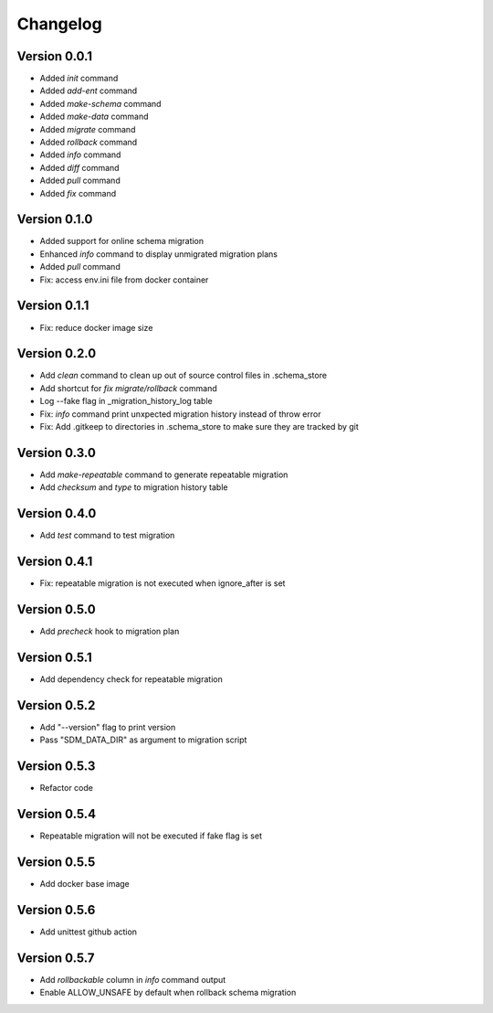 =========
Changelog
=========

Version 0.0.1
=============

- Added `init` command
- Added `add-ent` command
- Added `make-schema` command
- Added `make-data` command
- Added `migrate` command
- Added `rollback` command
- Added `info` command
- Added `diff` command
- Added `pull` command
- Added `fix` command

Version 0.1.0
=============

- Added support for online schema migration
- Enhanced `info` command to display unmigrated migration plans
- Added `pull` command
- Fix: access env.ini file from docker container

Version 0.1.1
=============

- Fix: reduce docker image size

Version 0.2.0
=============

- Add `clean` command to clean up out of source control files in .schema_store
- Add shortcut for `fix migrate/rollback` command
- Log --fake flag in _migration_history_log table
- Fix: `info` command print unxpected migration history instead of throw error
- Fix: Add .gitkeep to directories in .schema_store to make sure they are tracked by git 

Version 0.3.0
=============

- Add `make-repeatable` command to generate repeatable migration
- Add `checksum` and `type` to migration history table

Version 0.4.0
=============

- Add `test` command to test migration

Version 0.4.1
=============

- Fix: repeatable migration is not executed when ignore_after is set

Version 0.5.0
=============

- Add `precheck` hook to migration plan

Version 0.5.1
=============

- Add dependency check for repeatable migration

Version 0.5.2
=============

- Add "--version" flag to print version
- Pass "SDM_DATA_DIR" as argument to migration script

Version 0.5.3
=============

- Refactor code

Version 0.5.4
=============

- Repeatable migration will not be executed if fake flag is set

Version 0.5.5
=============

- Add docker base image

Version 0.5.6
=============

- Add unittest github action

Version 0.5.7
=============

- Add `rollbackable` column in `info` command output
- Enable ALLOW_UNSAFE by default when rollback schema migration
